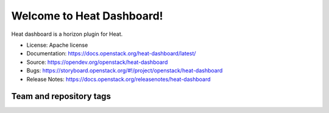 ==========================
Welcome to Heat Dashboard!
==========================

Heat dashboard is a horizon plugin for Heat.

* License: Apache license
* Documentation: https://docs.openstack.org/heat-dashboard/latest/
* Source: https://opendev.org/openstack/heat-dashboard
* Bugs: https://storyboard.openstack.org/#!/project/openstack/heat-dashboard
* Release Notes: https://docs.openstack.org/releasenotes/heat-dashboard

Team and repository tags
------------------------

.. image:: https://governance.openstack.org/tc/badges/heat-dashboard.svg
    :target: https://governance.openstack.org/tc/reference/tags/index.html
